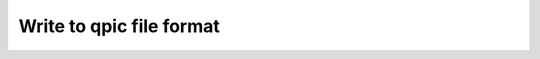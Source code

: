 Write to qpic file format
-------------------------

.. doxygenfunction:: tweedledum::write_qpic(Network const&, std::string const&, bool)

.. doxygenfunction:: tweedledum::write_qpic(Network const&, std::ostream&, bool)
